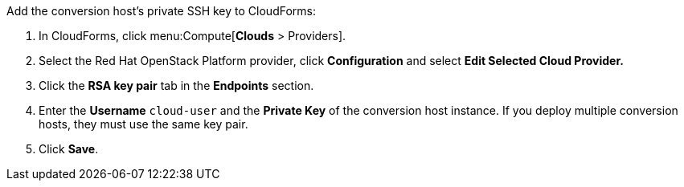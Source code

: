 // Module included in the following assemblies:
//
// IMS_1.1/assembly_Preparing_the_1_1_target_environment.adoc
[id="Adding_osp_conversion_host_key_to_cloudforms"]
Add the conversion host's private SSH key to CloudForms:

. In CloudForms, click menu:Compute[*Clouds* > Providers].
. Select the Red Hat OpenStack Platform provider, click *Configuration* and select *Edit Selected Cloud Provider.*
. Click the *RSA key pair* tab in the *Endpoints* section.
. Enter the *Username* `cloud-user` and the *Private Key* of the conversion host instance. If you deploy multiple conversion hosts, they must use the same key pair.
. Click *Save*.
